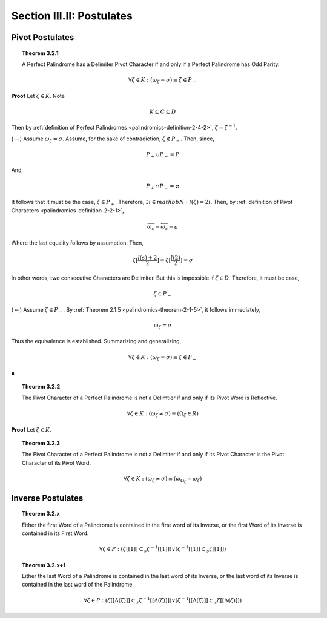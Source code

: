 .. _palindromics-section-iii-ii:

Section III.II: Postulates
==========================

.. TODO: ........................................................................

Pivot Postulates
----------------

.. _palindromics-theorem-3-2-1:

.. topic:: Theorem 3.2.1 

    A Perfect Palindrome has a Delimiter Pivot Character if and only if a Perfect Palindrome has Odd Parity.

    .. math::

        \forall \zeta \in K: (\omega_{\zeta} = \sigma) \equiv \zeta \in P_{-}

**Proof** Let :math:`\zeta \in K`. Note

.. math::

    K \subseteq C \subseteq D

Then by :ref:`definition of Perfect Palindromes <palindromics-definition-2-4-2>`, :math:`\zeta = \zeta^{-1}`.

(:math:`\rightarrow`) Assume :math:`\omega_{\zeta} = \sigma`. Assume, for the sake of contradiction, :math:`\zeta \notin P_{-}`. Then, since,

.. math::

    P_{+} \cup P_{-} = P

And,

.. math::

    P_{+} \cap P_{-} = \varnothing 

It follows that it must be the case, :math:`\zeta \in P_{+}`. Therefore, :math:`\exists i \in mathbb{N}: l(\zeta) = 2i`. Then, by :ref:`definition of Pivot Characters <palindromics-definition-2-2-1>`, 

.. math::

    \overrightarrow{\omega_s} = \overleftarrow{\omega_s} = \sigma

Where the last equality follows by assumption. Then,

.. math::

    \zeta[\frac{l(s) + 2}{2}] = \zeta[\frac{l(2)}{2}] = \sigma

In other words, two consecutive Characters are Delimiter. But this is impossible if :math:`\zeta \in D`. Therefore, it must be case,

.. math::

    \zeta \in P_{-}

(:math:`\leftarrow`) Assume :math:`\zeta \in P_{-}`. By :ref:`Theorem 2.1.5 <palindromics-theorem-2-1-5>`, it follows immediately,

.. math::

    \omega_{\zeta} = \sigma

Thus the equivalence is established. Summarizing and generalizing, 

.. math::

    \forall \zeta \in K: (\omega_{\zeta} = \sigma) \equiv \zeta \in P_{-}
    
∎

.. _palindromics-theorem-3-2-2:

.. topic:: Theorem 3.2.2

    The Pivot Character of a Perfect Palindrome is not a Delimtier if and only if its Pivot Word is Reflective.

    .. math::

        \forall \zeta \in K: (\omega_{\zeta} \neq \sigma) \equiv (\Omega_{\zeta} \in R)

**Proof** Let :math:`\zeta \in K`. 

.. TODO: ........................................................................

.. _palindromics-theorem-3-2-3:

.. topic:: Theorem 3.2.3

    The Pivot Character of a Perfect Palindrome is not a Delimiter if and only if its Pivot Character is the Pivot Character of its Pivot Word.

    .. math::

        \forall \zeta \in K: (\omega_{\zeta} \neq \sigma) \equiv (\omega_{\Omega_{\zeta}} = \omega_{\zeta} )

.. TODO: ........................................................................

Inverse Postulates
------------------

.. topic:: Theorem 3.2.x

    Either the first Word of a Palindrome is contained in the first word of its Inverse, or the first Word of its Inverse is contained in its First Word.

    .. math::

        \forall \zeta \in P: (\zeta[[1]] \subset_s \zeta^{-1}[[1]]) \lor (\zeta^{-1}[[1]] \subset_s \zeta[[1]])

.. TODO: ........................................................................

.. topic:: Theorem 3.2.x+1 

    Either the last Word of a Palindrome is contained in the last word of its Inverse, or the last word of its Inverse is contained in the last word of the Palindrome. 

    .. math::

        \forall \zeta \in P:  (\zeta[[\Lambda(\zeta)]] \subset_s \zeta^{-1}[[\Lambda(\zeta)]]) \lor (\zeta^{-1}[[\Lambda(\zeta)]] \subset_s \zeta[[\Lambda(\zeta)]])

.. TODO: ........................................................................
